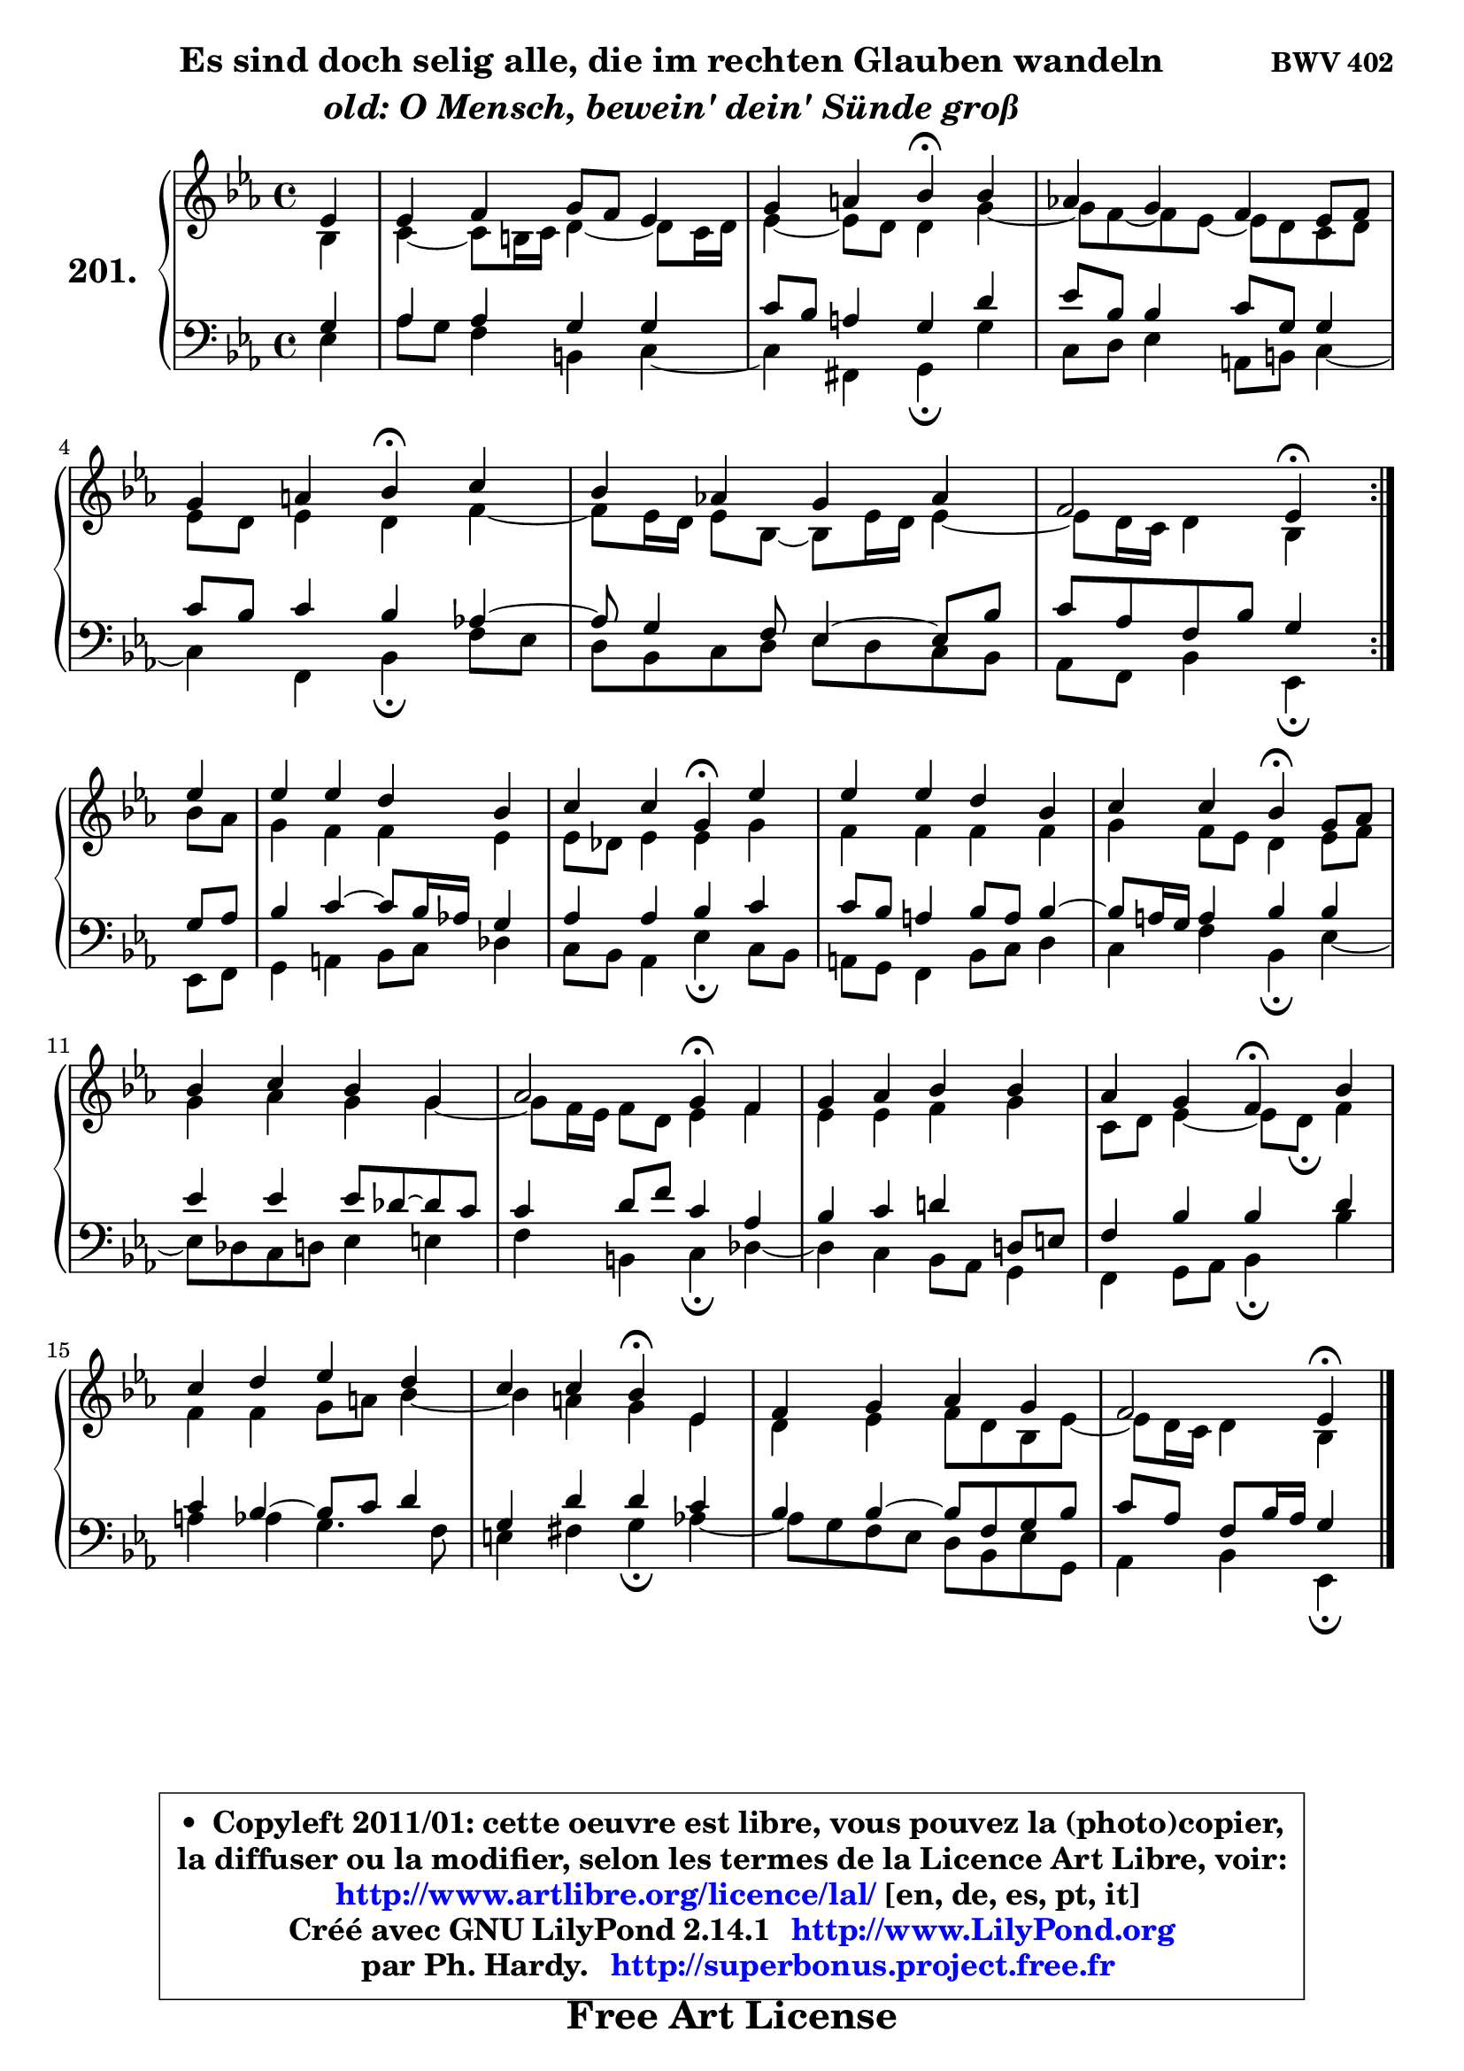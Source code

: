 
\version "2.14.1"

    \paper {
%	system-system-spacing #'padding = #0.1
%	score-system-spacing #'padding = #0.1
%	ragged-bottom = ##f
%	ragged-last-bottom = ##f
	}

    \header {
      opus = \markup { \bold "BWV 402" }
      piece = \markup { \hspace #9 \fontsize #2 \bold \column \center-align { \line { "Es sind doch selig alle, die im rechten Glauben wandeln" }
                     \line { \italic "old: O Mensch, bewein' dein' Sünde groß" }
                 } }
      maintainer = "Ph. Hardy"
      maintainerEmail = "superbonus.project@free.fr"
      lastupdated = "2011/Jul/20"
      tagline = \markup { \fontsize #3 \bold "Free Art License" }
      copyright = \markup { \fontsize #3  \bold   \override #'(box-padding .  1.0) \override #'(baseline-skip . 2.9) \box \column { \center-align { \fontsize #-2 \line { • \hspace #0.5 Copyleft 2011/01: cette oeuvre est libre, vous pouvez la (photo)copier, } \line { \fontsize #-2 \line {la diffuser ou la modifier, selon les termes de la Licence Art Libre, voir: } } \line { \fontsize #-2 \with-url #"http://www.artlibre.org/licence/lal/" \line { \fontsize #1 \hspace #1.0 \with-color #blue http://www.artlibre.org/licence/lal/ [en, de, es, pt, it] } } \line { \fontsize #-2 \line { Créé avec GNU LilyPond 2.14.1 \with-url #"http://www.LilyPond.org" \line { \with-color #blue \fontsize #1 \hspace #1.0 \with-color #blue http://www.LilyPond.org } } } \line { \hspace #1.0 \fontsize #-2 \line {par Ph. Hardy. } \line { \fontsize #-2 \with-url #"http://superbonus.project.free.fr" \line { \fontsize #1 \hspace #1.0 \with-color #blue http://superbonus.project.free.fr } } } } } }

	  }

  guidemidi = {
	\repeat volta 2 {
        r4 |
        R1 |
        r2 \tempo 4 = 30 r4 \tempo 4 = 78 r4 |
        R1 |
        r2 \tempo 4 = 30 r4 \tempo 4 = 78 r4 |
        R1 |
        r2 \tempo 4 = 30 r4 \tempo 4 = 78 } %fin du repeat
        r4 |
        R1 |
        r2 \tempo 4 = 30 r4 \tempo 4 = 78 r4 |
        R1 |
        r2 \tempo 4 = 30 r4 \tempo 4 = 78 r4 |
        R1 |
        r2 \tempo 4 = 30 r4 \tempo 4 = 78 r4 |
        R1 |
        r2 \tempo 4 = 30 r4 \tempo 4 = 78 r4 |
        R1 |
        r2 \tempo 4 = 30 r4 \tempo 4 = 78 r4 |
        R1 |
        r2 \tempo 4 = 30 r4 
	}

  upper = {
	\time 4/4
	\key es \major
	\clef treble
	\partial 4
	\voiceOne
	<< { 
	% SOPRANO
	\set Voice.midiInstrument = "acoustic grand"
	\relative c' {
	\repeat volta 2 {
        es4 |
        es4 f g8 f es4 |
        g4 a bes\fermata bes |
        aes!4 g f es8 f |
        g4 a bes\fermata c |
        bes4 aes! g aes |
        f2 es4\fermata } %fin du repeat
\break
        es'4 |
        es4 es d bes |
        c4 c g\fermata es' |
        es4 es d bes |
        c4 c bes\fermata g8 aes |
        bes4 c bes g |
        aes2 g4\fermata f |
        g4 aes bes bes |
        aes4 g f\fermata bes |
        c4 d es d |
        c4 c bes\fermata es, |
        f4 g aes g |
        f2 es4\fermata
        \bar "|."
	} % fin de relative
	}

	\context Voice="1" { \voiceTwo 
	% ALTO
	\set Voice.midiInstrument = "acoustic grand"
	\relative c' {
	\repeat volta 2 {
        bes4 |
        c4 ~ c8 b16 c d4 ~ d8 c16 d |
        es4 ~ es8 d8 d4 g4 ~ |
	g8 f ~ f es ~ es d8 c d |
        es8 d es4 d f ~ |
	f8 es16 d es8 bes8 ~ bes es16 d es4 ~ |
	es8 d16 c d4 bes } %fin du repeat
        bes'8 aes |
        g4 f f es |
        es8 des es4 es g |
        f4 f f f |
        g4 f8 es d4 es8 f |
        g4 aes g g ~ |
	g8 f16 es f8 d es4 f |
        es4 es f g |
        c,8 d es4 ~ es8 d8\fermata f4 |
        f4 f g8 a bes4 ~ |
	bes4 a4 g es |
        d4 es f8 d bes es ~ |
	es8 d16 c d4 bes
        \bar "|."
	} % fin de relative
	\oneVoice
	} >>
	}

    lower = {
	\time 4/4
	\key es \major
	\clef bass
	\partial 4
	\voiceOne
	<< { 
	% TENOR
	\set Voice.midiInstrument = "acoustic grand"
	\relative c' {
	\repeat volta 2 {
        g4 |
        aes4 aes g g |
        c8 bes a4 g d' |
        es8 bes bes4 c8 g g4 |
        c8 bes c4 bes aes! ~ |
	aes8 g4 f8 es4 ~ es8 bes' |
        c8 aes f bes g4 } %fin du repeat
        g8 aes |
        bes4 c4 ~ c8 bes16 aes! g4 |
        aes4 aes bes c |
        c8 bes a4 bes8 a bes4 ~ |
	bes8 a16 g a4 bes bes |
        es4 es es8 des ~ des c |
        c4 d8 f c4 aes |
        bes4 c d! d,8 e |
        f4 bes bes d |
        c4 bes4 ~ bes8 c d4 |
        g,4 d' d c |
        bes4 bes4 ~ bes8 f g bes |
        c8 aes f bes16 aes g4
        \bar "|."
	} % fin de relative
	}
	\context Voice="1" { \voiceTwo 
	% BASS
	\set Voice.midiInstrument = "acoustic grand"
	\relative c {
	\repeat volta 2 {
        es4 |
        aes8 g f4 b, c ~ |
	c4 fis,4 g\fermata g' |
        c,8 d es4 a,8 b c4 ~ |
	c4 f,4 bes\fermata f'8 es |
        d8 bes c d es d c bes |
        aes8 f bes4 es,\fermata } %fin du repeat
        es8 f |
        g4 a bes8 c des4 |
        c8 bes aes4 es'\fermata c8 bes |
        a8 g f4 bes8 c d4 |
        c4 f bes,\fermata es4 ~ |
	es8 des8 c d es4 e |
        f4 b, c\fermata des ~ |
	des4 c4 bes8 aes g4 |
        f4 g8 aes bes4\fermata bes' |
        a4 aes g4. f8 |
        e4 fis g\fermata aes! ~ |
	aes8 g8 f es d bes es g, |
        aes4 bes es,\fermata
        \bar "|."
	} % fin de relative
	\oneVoice
	} >>
	}


    \score { 

	\new PianoStaff <<
	\set PianoStaff.instrumentName = \markup { \bold \huge "201." }
	\new Staff = "upper" \upper
	\new Staff = "lower" \lower
	>>

    \layout {
%	ragged-last = ##f
	   }

         } % fin de score

  \score {
    \unfoldRepeats { << \guidemidi \upper \lower >> }
    \midi {
    \context {
     \Staff
      \remove "Staff_performer"
               }

     \context {
      \Voice
       \consists "Staff_performer"
                }

     \context { 
      \Score
      tempoWholesPerMinute = #(ly:make-moment 78 4)
		}
	    }
	}

